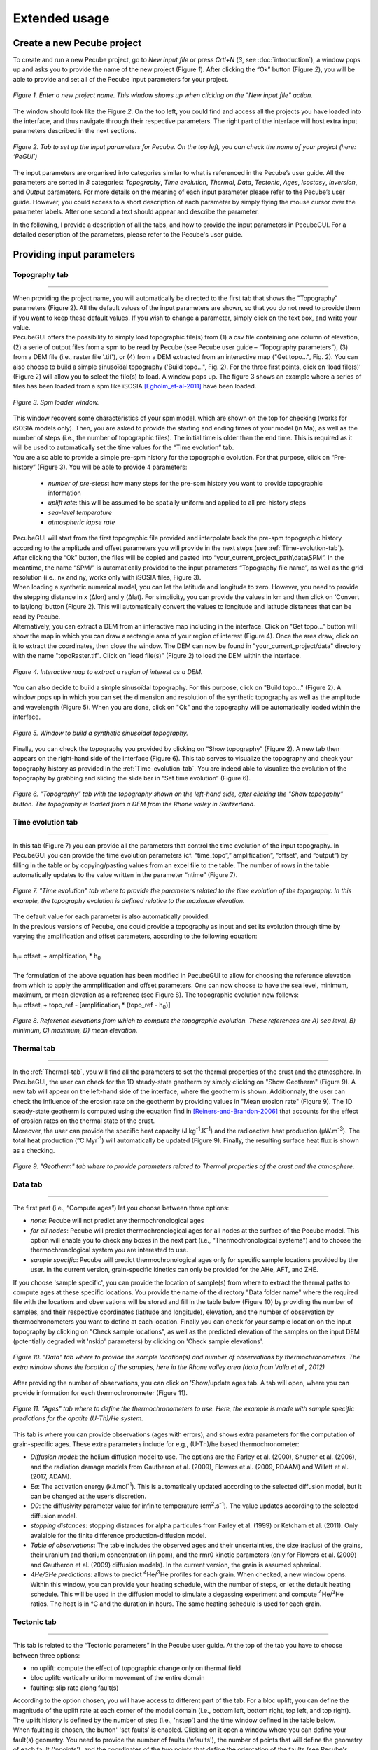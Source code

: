 ==============
Extended usage
==============

.. _runPecube:

---------------------------
Create a new Pecube project
---------------------------

To create and run a new Pecube project, go to *New input file* or press *Crtl+N* (*3*, see :doc:`introduction`),
a window pops up and asks you to provide the name of the new project (Figure *1*). After clicking the “Ok” button (Figure *2*),
you will be able to provide and set all of the Pecube input parameters for your project.
  
.. figure:: ../images/New_Project.png
  :scale: 60
  :align: center

  *Figure 1. Enter a new project name. This window shows up when clicking on the "New input file" action.*


The window should look like the Figure *2*. On the top left, you could find and access all the projects you have loaded into the interface,
and thus navigate through their respective parameters. The right part of the interface will host extra input parameters described in the next sections.

.. figure:: ../images/MainWindow.png
  :align: center

  *Figure 2. Tab to set up the input parameters for Pecube. On the top left, you can check the name of your project (here: ‘PeGUI’)*
  
  
The input parameters are organised into categories similar to what is referenced in the Pecube’s user guide. All the parameters are sorted in *8* categories: *Topography*, *Time evolution*, *Thermal*, *Data*, *Tectonic*, *Ages*, *Isostasy*, *Inversion*, and *Output* parameters. For more details on the meaning of each input parameter please refer to the Pecube’s user guide. However, you could access to a short description of each parameter by simply flying the mouse cursor over the parameter labels. After one second a text should appear and describe the parameter.
  
In the following, I provide a description of all the tabs, and how to provide the input parameters in PecubeGUI. For a detailed description of the parameters, please refer to the Pecube's user guide.

--------------------------
Providing input parameters
--------------------------

Topography tab
--------------

==================================


| When providing the project name, you will automatically be directed to the first tab that shows the "Topography" parameters (Figure 2). All the default values of the input parameters are shown, so that you do not need to provide them if you want to keep these default values. If you wish to change a parameter, simply click on the text box, and write your value. 
| PecubeGUI offers the possibility to simply load topographic file(s) from (1) a csv file containing one column of elevation, (2) a serie of output files from a spm to be read by Pecube (see Pecube user guide – “Topography parameters”), (3) from a DEM file (i.e., raster file '.tif'), or (4) from a DEM extracted from an interactive map ("Get topo...", Fig. 2). You can also choose to build a simple sinusoïdal topography ('Build topo...", Fig. 2). For the three first points, click on ‘load file(s)’ (Figure 2) will allow you to select the file(s) to load. A window pops up. The figure 3 shows an example where a series of files has been loaded from a spm like iSOSIA [Egholm_et-al-2011]_ have been loaded.


.. figure:: ../images/spm_loader.png
    :height: 268
    :width: 350
    :align: center

    *Figure 3. Spm loader window.*
     
     
| This window recovers some characteristics of your spm model, which are shown on the top for checking (works for iSOSIA models only). Then, you are asked to provide the starting and ending times of your model (in Ma), as well as the number of steps (i.e., the number of topographic files). The initial time is older than the end time. This is required as it will be used to automatically set the time values for the “Time evolution” tab.

| You are also able to provide a simple pre-spm history for the topographic evolution. For that purpose, click on “Pre-history” (Figure 3). You will be able to provide 4 parameters:

    *	*number of pre-steps*: how many steps for the pre-spm history you want to provide topographic information
    *	*uplift rate*: this will be assumed to be spatially uniform and applied to all pre-history steps 
    *	*sea-level temperature*
    *	*atmospheric lapse rate*


| PecubeGUI will start from the first topographic file provided and interpolate back the pre-spm topographic history according to the amplitude and offset parameters you will provide in the next steps (see :ref:`Time-evolution-tab`).
| After clicking the “Ok” button, the files will be copied and pasted into “your_current_project_path\\data\\SPM”. In the meantime, the name “SPM/” is automatically provided to the input parameters “Topography file name”, as well as the grid resolution (i.e., nx and ny, works only with iSOSIA files, Figure 3).
  
| When loading a synthetic numerical model, you can let the latitude and longitude to zero. However, you need to provide the stepping distance in x (Δlon) and y (Δlat). For simplicity, you can provide the values in km and then click on ‘Convert to lat/long’ button (Figure 2). This will automatically convert the values to longitude and latitude distances that can be read by Pecube. 

| Alternatively, you can extract a DEM from an interactive map including in the interface. Click on "Get topo..." button will show the map in which you can draw a rectangle area of your region of interest (Figure 4). Once the area draw, click on it to extract the coordinates, then close the window. The DEM can now be found in "your_current_project/data" directory with the name "topoRaster.tif". Click on "load file(s)" (Figure 2) to load the DEM within the interface. 

.. figure:: ../images/Folium.png
  :align: center
  :scale: 30

  *Figure 4. Interactive map to extract a region of interest as a DEM.*

| You can also decide to build a simple sinusoïdal topography. For this purpose, click on "Build topo..." (Figure 2). A window pops up in which you can set the dimension and resolution of the synthetic topography as well as the amplitude and wavelength (Figure 5). When you are done, click on "Ok" and the topography will be automatically loaded within the interface.

.. figure:: ../images/BuildTopo.png
  :align: center
  :scale: 30

  *Figure 5. Window to build a synthetic sinusoïdal topography.*
  
| Finally, you can check the topography you provided by clicking on “Show topography” (Figure 2). A new tab then appears on the right-hand side of the interface (Figure 6). This tab serves to visualize the topography and check your topography history as provided in the :ref:`Time-evolution-tab`. You are indeed able to visualize the evolution of the topography by grabbing and sliding the slide bar in “Set time evolution” (Figure 6).

.. figure:: ../images/setTopography.png
    :scale: 30
    :align: center

    *Figure 6. "Topography" tab with the topography shown on the left-hand side, after clicking the "Show topogaphy" button. The topography is loaded from a DEM from the Rhone valley in Switzerland.*


.. _Time-evolution-tab:

Time evolution tab
--------------------

==================================

In this tab (Figure 7) you can provide all the parameters that control the time evolution of the input topography. In PecubeGUI you can provide the time evolution parameters (cf. “time_topo”,” amplification”, “offset”, and “output”) by filling in the table or by copying/pasting values from an excel file to the table. The number of rows in the table automatically updates to the value written in the parameter “ntime” (Figure 7). 

.. figure:: ../images/Time_Evolution.png
    :scale: 30
    :align: center

    *Figure 7. "Time evolution" tab where to provide the parameters related to the time evolution of the topography. In this example, the topography evolution is defined relative to the maximum elevation.*

| The default value for each parameter is also automatically provided. 
| In the previous versions of Pecube, one could provide a topography as input and set its evolution through time by varying the amplification and offset parameters, according to the following equation:
|

| h\ :sub:`i`\ = offset\ :sub:`i`\  +  amplification\ :sub:`i`\  *  h\ :sub:`0`\

|
| The formulation of the above equation has been modified in PecubeGUI to allow for choosing the reference elevation from which to apply the ammplification and offset parameters. One can now choose to have the sea level, minimum, maximum, or mean elevation as a reference (see Figure 8). The topographic evolution now follows:


| h\ :sub:`i`\ = offset\ :sub:`i`\  +  topo_ref - [amplification\ :sub:`i`\  *  (topo_ref - h\ :sub:`0`\)]


.. figure:: ../images/TopoFunction.png
    :scale: 30
    :align: center

    *Figure 8. Reference elevations from which to compute the topographic evolution. These references are A) sea level, B) minimum, C) maximum, D) mean elevation.*


.. _Thermal-tab:

Thermal tab
-------------------

==================================

| In the :ref:`Thermal-tab`, you will find all the parameters to set the thermal properties of the crust and the atmosphere. In PecubeGUI, the user can check for the 1D steady-state geotherm by simply clicking on "Show Geotherm" (Figure 9). A new tab will appear on the left-hand side of the interface, where the geotherm is shown. Additionnaly, the user can check the influence of the erosion rate on the geotherm by providing values in "Mean erosion rate" (Figure 9). The 1D steady-state geotherm is computed using the equation find in [Reiners-and-Brandon-2006]_ that accounts for the effect of erosion rates on the thermal state of the crust.
| Moreover, the user can provide the specific heat capacity (J.kg\ :sup:`-1`\.K\ :sup:`-1`\) and the radioactive heat production (µW.m\ :sup:`-3`\). The total heat production (°C.Myr\ :sup:`-1`\) will automatically be updated (Figure 9). Finally, the resulting surface heat flux is shown as a checking. 


.. figure:: ../images/Geotherm.png
  :scale: 30
  :align: center
  
  *Figure 9. "Geotherm" tab where to provide parameters related to Thermal properties of the crust and the atmosphere.*

.. _Data-tab:

Data tab
-------------------

==================================

| The first part (i.e., “Compute ages”) let you choose between three options:

*	*none*: Pecube will not predict any thermochronological ages
*	*for all nodes*: Pecube will predict thermochronological ages for all nodes at the surface of the Pecube model. This option will enable you to check any boxes in the next part (i.e., “Thermochronological systems”) and to choose the thermochronological system you are interested to use. 
*	*sample specific*: Pecube will predict thermochronological ages only for specific sample locations provided by the user. In the current version, grain-specific kinetics can only be provided for the AHe, AFT, and ZHE.

| If you choose 'sample specific', you can provide the location of sample(s) from where to extract the thermal paths to compute ages at these specific locations. You provide the name of the directory "Data folder name" where the required file with the locations and observations will be stored and fill in the table below (Figure 10) by providing the number of samples, and their respective coordinates (latitude and longitude), elevation, and the number of observation by thermochronometers you want to define at each location. Finally you can check for your sample location on the input topography by clicking on "Check sample locations", as well as the predicted elevation of the samples on the input DEM (potentially degraded wit 'nskip' parameters) by clicking on 'Check sample elevations'.


.. figure:: ../images/Sample_location.png
  :scale: 30
  :align: center
  
  *Figure 10. "Data" tab where to provide the sample location(s) and number of observations by thermochronometers. The extra window shows the location of the samples, here in the Rhone valley area (data from Valla et al., 2012)*

After providing the number of observations, you can click on 'Show/update ages tab. A tab will open, where you can provide information for each thermochronometer (Figure 11). 

.. figure:: ../images/Ages_Tab.png
  :scale: 30
  :align: center
  
  *Figure 11. "Ages" tab where to define the thermochronometers to use. Here, the example is made with sample specific predictions for the apatite (U-Th)/He system.*
  

| This tab is where you can provide observations (ages with errors), and shows extra parameters for the computation of grain-specific ages. These extra parameters include for e.g., (U-Th)/he based thermochronometer:

*	*Diffusion model*: the helium diffusion model to use. The options are the Farley et al. (2000), Shuster et al. (2006), and the radiation damage models from Gautheron et al. (2009), Flowers et al. (2009, RDAAM) and Willett et al. (2017, ADAM).
*	*Ea*: The activation energy (kJ.mol\ :sup:`-1`\). This is automatically updated according to the selected diffusion model, but it can be changed at the user’s discretion.
*	*D0*: the diffusivity parameter value for infinite temperature (cm\ :sup:`2`\.s\ :sup:`-1`\). The value updates according to the selected diffusion model. 
* *stopping distances*: stopping distances for alpha particules from Farley et al. (1999) or Ketcham et al. (2011). Only avalaible for the finite difference production-diffusion model.
*	*Table of observations*: The table includes the observed ages and their uncertainties, the size (radius) of the grains, their uranium and thorium concentration (in ppm), and the rmr0 kinetic parameters (only for Flowers et al. (2009) and Gautheron et al. (2009) diffusion models). In the current version, the grain is assumed spherical. 
*	*4He/3He predictions*: allows to predict \ :sup:`4`\He/\ :sup:`3`\He profiles for each grain. When checked, a new window opens. Within this window, you can provide your heating schedule, with the number of steps, or let the default heating schedule. This will be used in the diffusion model to simulate a degassing experiment and compute \ :sup:`4`\He/\ :sup:`3`\He ratios. The heat is in °C and the duration in hours. The same heating schedule is used for each grain. 


Tectonic tab
-------------------

==================================

| This tab is related to the “Tectonic parameters” in the Pecube user guide. At the top of the tab you have to choose between three options:

* no uplift: compute the effect of topographic change only on thermal field 
* bloc uplift: vertically uniform movement of the entire domain
* faulting: slip rate along fault(s)

| According to the option chosen, you will have access to different part of the tab. For a bloc uplift, you can define the magnitude of the uplift rate at each corner of the model domain (i.e., bottom left, bottom right, top left, and top right). The uplift history is defined by the number of step (i.e., 'nstep') and the time window defined in the table below. 

| When faulting is chosen, the button' 'set faults' is enabled. Clicking on it open a window where you can define your fault(s) geometry. You need to provide the number of faults ('nfaults'), the number of points that will define the geometry of each fault ('npoints'), and the coordinates of the two points that define the orientation of the faults (see Pecube's documentation for more details). Then you can define each geometry by setting the position and depth of each points of the fault according to the coordinates of the fault plane. 

.. note::
  (1) To define the type of fault, we keep on the convention described in the Pecube's documentation. To define a thrust the velocity has to be negative, a positive velocity means a normal fault (i.e., 'velo' in the table).
  (2) The order you define the position of the points of the fault(s) matters. The convention is that the fault geometry is defined to the right of the strike of the fault (see Pecube's documentation for more details)

.. figure:: ../images/Tectonic_tab.png
  :scale: 30
  :align: center
  
  *Figure 12. "Tectonic" tab where to provide parameters related to kinematic of rock uplift.*


------------------
Run a Pecube model
------------------

| To run a Pecube model, simply click on “Run Pecube” above the tabs (Figure 12). A new window pops up. According to your preferences (cf. ‘2’, "Introduction" Figure 1) the latter will only show a progress bar of the Pecube run (‘Show console’ unchecked in Preferences) or additional information are provided if the console is enabled ("Show console” checked in Preferences).

| PecubeGUI first runs Pecube as usual, and if the option “sample specific” is set (cf, previous section), then PecubeGUI will run the external routine to predict specific ages. When the console is allowed to be shown, the state of the runs is written within it. At the end of the Pecube run, this window displays ‘Pecube run is finished!’ and you can click on the ‘Ok’ button to close the window.
| Note that you can also choose to not run Pecube but only the external routine to predict ages for sample-specific locations from an old Pecube project. This is useful when one wants to use e.g., another radiation damage model and do not want to run Pecube again. To do so, simply click on "Compute ages" (Figure 12).

.. note::
  When several projects are opened, the consoles are gathered in a single window to have a quick overview of all the running simulations.
  

----------------
Plotting results
----------------

In that section, I provide an overview of the chart part of PecubeGUI. There, you can plot results from your Pecube run. 


Plot 2D data
------------

==================================

To plot 2D data in PecubeGUI, first switch to the chart's window by clicking on ‘show ouput’ (see Figure 1 in "Introduction", n°5). You should see the window shown in Figure 13. On the left-hand side, you will find two tabs: *Data* and *Properties*. The first tab enables to load new data:

* *Load project...*: load a Pecube input file to plot data from that project.
* *Add 3D model...*: load a vtk file to render a 3D model.
* *Remove data...*: remove one or several plots. To do so, on the plot list on the left-hand side of the interface, select the plot you wish to remove and click 'Remove data...'.
* *Further data...*: a list of 2D data you can plot.


In the current version, and depending on your input parameters, Pecube can output several files. These files are:

*	*CompareAge.csv*: This file contains the predicted and observed ages as well as sample ID and coordinates.
*	*TimeTemperature.csv*: stores the thermal path of each sample location you provided, either by writing directly in a file in the ‘Data’ directory of your project, or by specifying the locations in PecubeGUI when want to predict specific AHe ages (see ‘Output parameters’ tab). For this file to be created, you also need to check ‘save PTT paths’ in the ‘Output parameters’ tab.
* *CoolingRates.csv*: contains the time-temperature paths from all nodes in the model. This file is created if the option "Cooling rates" is checked (see :ref:`Ages-tab`). This allow the user to plot a 2D map of cooling rates defining a temperature or time interval.
* *PecubeXXX.vtk*: This file is located in the "VTK" directory of your project. If loaded for 2D data plot, a window will show up and ask you which data to plot from the file. You can extract, for instance, the 2D spatial distribution of the temperature at a specified depth, or extract the depth of an isotherm.
* *AgeXXX.vtk*:  This file is located in the "VTK" directory of your project.  If loaded for 2D data plot, you can choose to plot the 2D spatial distribution of the erosion rate or the predicted ages, at the surface of the Pecube model (only with the "for all nodes" option, see :ref:`Ages-tab`).  


.. figure:: ../images/Chart_window.png
  :scale: 30
  :align: center
  
  *Figure 13. Chart's window.*
  
For each Pecube project, the 2D data you can plot will be listed in "Further data..." (Figure 13). However, you first need to tell PecubeGUI which pecube project you want to work with. To do so, click on ‘Load project…’, then a window appears and ask you to choose an input file corresponding to the Pecube project you desire to plot from. After loading the input file, the list below will update and show you what kind of data you can plot. From there you could plot:

* *Age-elevation*: the ages plotted against elevation. If you computed ages for all surface nodes of the model, then you will be asked to choose at which time step(s) you want to plot data. If you computed ages at specific locations and for several thermochronometers, all of them will be plotted along with observed data you provided. Then you will be free to show/hide data as you wish (see Figure 15).
* *Date-eU*: plot ages against effective uranium. Works only if you computed AHe ages at specific locations. 
* *Age-comparison*: plot observed vs predicted ages.
* *Age transect*: plot observed and predicted ages along transect (Latitude, longitude, or projected).
* *Tt paths*: plot the thermal path of each samples. Works only if you computed ages at specific locations. 
* *4He/3He data*: plot either 4He/3He spectra or step ages profiles. Select the range of data you wish to plot from the table that pop up. You are allowed to load observed data in the format "Rstep/Rbulk vs SumFe3He". 
* *2D map of cooling rates*: compute cooling rates for all surface node of the model. You will be asked to define the temperature or time range on which you wish to calculate the cooling rates, as well as the interpolation method you want to use.
* *2D map of temperatures*: plot the temperature/depth map at a certain depth/isotherm. To plot this map you will need to load one of the "PecubeXXX.vtk" file in the "VTK" directory of you pecube project. 
* *2D map of Ages*: plot the ages at the surface of the model. Works only if you computed ages for all surface nodes! To plot this map you will need to load one of the "AgesXXX.vtk" file in the "VTK" directory of you pecube project. 

.. figure:: ../images/Age_elevation.png
  :scale: 60
  :align: center
  
  *Figure 14. An example of an age-elevation plot. Here, AHe ages are predicted (colored triangle) and compared against observed ages from the Sion area (black triangle). The log-likelyhood (LL)value is -1.616.*

.. note::
  When plotting predictions from specific locations, and if observed data are provided, a misfit criteria between predicted and observed data is shown on the plot.
  This misfit criteria is known as the likelihood (in fact log-likelihood) that is the probability to have the observed data according to the model predictions.
  The log-likelyhood is defined following Braun et al. (2012):
  :math:`LL = -\sum_{j=1}^{N}(\frac{ln(2\pi)}{2}+ln(\sigma_j)+0.5(\frac{S^{obs}_j - S^{pred}_j}{ \sigma_j})^2`.
  
  Where :math:`S^{obs}_j` the observed data j and :math:`S^{pred}_j` the predicted data j, :math:`\sigma_j` the error
  on the observed data j, and N the total number of observed data. The higher the value of LL, the better is the match between observed and predicted data. 
  


Visualize 3D data
-----------------

==================================

| PecubeGUI offers a 3D interactive interface where to visualize 3D models alongside with sample locations (if defined). The 3D interface is handling with pyvista [Sullivan-et-al-2019]_, which is an open-source package to read and manage vtk files. 
| To load a 3D model, click on “Add 3D model…” and select your vtk file from your Pecube project directory. A new tab will appear with a 3D environment and the 3D model (Figure 15).
| If you chose to predict ages at specific locations, those locations will be automatically loaded with your 3D model. However, you can show/hide them by checking the box “show sample location(s)” on the properties tab (left side of the window, see Figure 15). On this tab, you have several options to set properties of the 3D model:

*	*Data range*: set the range of data for the colorbar.
*	*Current data*: list to choose the data to show (i.e., for the colormap).
* *X, Y, Z scales*: to scale the 3D model in the x, y, and z, directions.
* *Reset camera position*: reset the camera view to the initial position.
* *Clear plot*: remove the 3D model from the 3D interface.
* *Export image…*: save a screenshot of the 3D interface.
*	*Show box*: to show the axes of the 3D model.
*	*Show sample location(s)*: to show/hide sample locations within the 3D interface.

.. figure:: ../images/3D_render.png
  :scale: 30
  :align: center
  
  *Figure 15. 3D viewer in PecubeGUI. An example is shown where the surface temperature is shown on the topography alongside with the sample locations that have been defined (see output tab).*



----------
References
----------

.. [Egholm_et-al-2011] Egholm, D. L., Knudsen, M. F., Clark, C. D., & Lesemann, J. E. (2011). Modeling the flow of glaciers in steep terrains: The integrated second‐order shallow ice approximation (iSOSIA). Journal of Geophysical Research: Earth Surface, 116(F2).
.. [Reiners-and-Brandon-2006] Reiners, P. W., & Brandon, M. T. (2006). Using thermochronology to understand orogenic erosion. Annu. Rev. Earth Planet. Sci., 34, 419-466.
.. [Gautheron-et-al-2010] Gautheron, C., & Tassan-Got, L. (2010). A Monte Carlo approach to diffusion applied to noble gas/helium thermochronology. Chemical Geology, 273(3-4), 212-224.
.. [Ketcham-2005] Ketcham, R. A. (2005). Forward and inverse modeling of low-temperature thermochronometry data. Reviews in mineralogy and geochemistry, 58(1), 275-314.
.. [Sullivan-et-al-2019] Sullivan et al., (2019). PyVista: 3D plotting and mesh analysis through a streamlined interface for the Visualization Toolkit (VTK). Journal of Open Source Software, 4(37), 1450, https://doi.org/10.21105/joss.01450

